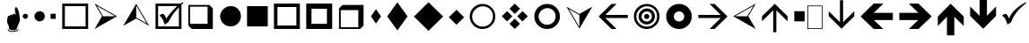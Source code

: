 SplineFontDB: 3.0
FontName: WineWingdings
FullName: Wingdings
FamilyName: Wingdings
Weight: Regular
Copyright: Copyright (C) 2013 Dmitry Timoshkov
UComments: "#pragma makedep install"
Version: 001.000
ItalicAngle: 0
UnderlinePosition: -170
UnderlineWidth: 130
Ascent: 1638
Descent: 410
LayerCount: 2
Layer: 0 1 "Back" 1
Layer: 1 1 "Fore" 0
FSType: 0
OS2Version: 0
OS2_WeightWidthSlopeOnly: 0
OS2_UseTypoMetrics: 0
PfmFamily: 81
TTFWeight: 400
TTFWidth: 5
LineGap: 0
VLineGap: 0
Panose: 0 0 0 0 0 0 0 0 0 0
OS2TypoAscent: 0
OS2TypoAOffset: 1
OS2TypoDescent: 0
OS2TypoDOffset: 1
OS2TypoLinegap: 0
OS2WinAscent: 0
OS2WinAOffset: 1
OS2WinDescent: 0
OS2WinDOffset: 1
HheadAscent: 0
HheadAOffset: 1
HheadDescent: 0
HheadDOffset: 1
OS2Vendor: 'Wine'
DEI: 91125
ShortTable: cvt  2
  68
  1297
EndShort
LangName: 1033 "" "" "" "" "" "" "" "" "" "" "" "http://www.winehq.org" "" "This library is free software; you can redistribute it and/or modify it under the terms of the GNU Lesser General Public License as published by the Free Software Foundation; either version 2.1 of the License, or (at your option) any later version.+AAoACgAA-This library is distributed in the hope that it will be useful, but WITHOUT ANY WARRANTY; without even the implied warranty of MERCHANTABILITY or FITNESS FOR A PARTICULAR PURPOSE. See the GNU Lesser General Public License for more details.+AAoACgAA-You should have received a copy of the GNU Lesser General Public License along with this library; if not, write to the Free Software Foundation, Inc., 51 Franklin St, Fifth Floor, Boston, MA 02110-1301, USA+AAoA" "http://www.gnu.org/licenses/lgpl.html"
Encoding: Symbol
UnicodeInterp: none
NameList: Adobe Glyph List
DisplaySize: -48
AntiAlias: 1
FitToEm: 1
WinInfo: 0 29 12
TeXData: 1 0 0 708670 354335 236222 1342177 -2147484 236222 783286 444596 497025 792723 393216 433062 380633 303038 157286 324010 404750 52429 2506097 1059062 262144
BeginChars: 256 38

StartChar: f020
Encoding: 0 61472 0
AltUni2: 000000.ffffffff.0
Width: 1024
Flags: W
LayerCount: 2
Fore
SplineSet
41 41 m 1,0,-1
 819 41 l 1,1,-1
 819 1324 l 1,2,-1
 41 1324 l 1,3,-1
 41 41 l 1,0,-1
0 0 m 1,4,-1
 0 1365 l 1,5,-1
 860 1365 l 1,6,-1
 860 0 l 1,7,-1
 0 0 l 1,4,-1
EndSplineSet
EndChar

StartChar: space
Encoding: 32 32 1
Width: 2048
VWidth: 0
Flags: W
LayerCount: 2
EndChar

StartChar: boxcheckbld
Encoding: 254 731 2
Width: 1826
Flags: W
LayerCount: 2
Fore
SplineSet
1652 0 m 1,0,-1
 172 0 l 1,1,-1
 172 1482 l 1,2,-1
 1600 1482 l 1,3,-1
 1732 1560 l 1,4,-1
 1768 1510 l 1,5,6
 1729 1487 1729 1487 1652 1416 c 1,7,-1
 1652 0 l 1,0,-1
1506 1270 m 1,8,9
 1113 841 1113 841 902 398 c 1,10,-1
 700 252 l 1,11,12
 565 696 565 696 390 768 c 1,13,14
 489 882 489 882 588 882 c 0,15,16
 674 882 674 882 790 602 c 1,17,18
 976 917 976 917 1410 1336 c 1,19,-1
 320 1336 l 1,20,-1
 320 148 l 1,21,-1
 1506 148 l 1,22,-1
 1506 1270 l 1,8,9
EndSplineSet
EndChar

StartChar: box2
Encoding: 168 174 3
Width: 1825
Flags: W
LayerCount: 2
Fore
SplineSet
322 148 m 1,0,-1
 1506 148 l 1,1,-1
 1506 1332 l 1,2,-1
 322 1332 l 1,3,-1
 322 148 l 1,0,-1
172 0 m 1,4,-1
 172 1480 l 1,5,-1
 1652 1480 l 1,6,-1
 1652 0 l 1,7,-1
 172 0 l 1,4,-1
EndSplineSet
EndChar

StartChar: handptup
Encoding: 71 71 4
Width: 1124
Flags: W
LayerCount: 2
Fore
SplineSet
446 -52 m 0,0,1
 446 -119 446 -119 566 -150 c 0,2,3
 647 -172 647 -172 744 -172 c 0,4,5
 831 -172 831 -172 926 -142 c 0,6,7
 1052 -103 1052 -103 1052 -40 c 0,8,9
 1052 -9 1052 -9 1026 6 c 1,10,11
 1021 -62 1021 -62 906 -96 c 0,12,13
 824 -120 824 -120 730 -120 c 0,14,15
 480 -120 480 -120 480 -6 c 1,16,17
 446 -17 446 -17 446 -52 c 0,0,1
408 428 m 0,18,19
 408 347 408 347 504 162 c 1,20,-1
 516 6 l 1,21,22
 563 -70 563 -70 760 -70 c 0,23,24
 868 -70 868 -70 912 -46 c 0,25,26
 947 -24 947 -24 964 32 c 2,27,-1
 1010 170 l 1,28,-1
 1138 492 l 1,29,30
 1137 665 1137 665 1082 928 c 0,31,32
 1010 1268 1010 1268 910 1268 c 0,33,34
 883 1268 883 1268 864 1226 c 0,35,36
 848 1194 848 1194 848 1164 c 0,37,38
 848 1087 848 1087 896 818 c 1,39,40
 856 884 856 884 796 884 c 0,41,42
 718 884 718 884 706 790 c 1,43,44
 690 832 690 832 638 832 c 0,45,46
 580 832 580 832 556 770 c 1,47,-1
 526 776 l 2,48,49
 408 776 408 776 408 428 c 0,18,19
EndSplineSet
EndChar

StartChar: circle6
Encoding: 108 955 5
Width: 1529
Flags: W
LayerCount: 2
Fore
SplineSet
173 739 m 0,0,1
 173 976 173 976 357.5 1155 c 128,-1,2
 542 1334 542 1334 787 1334 c 0,3,4
 1024 1334 1024 1334 1191 1167 c 128,-1,5
 1358 1000 1358 1000 1358 743 c 0,6,7
 1358 490 1358 490 1183 319.5 c 128,-1,8
 1008 149 1008 149 763 149 c 0,9,10
 526 149 526 149 349.5 323.5 c 128,-1,11
 173 498 173 498 173 739 c 0,0,1
EndSplineSet
EndChar

StartChar: square6
Encoding: 110 957 6
Width: 1529
Flags: W
LayerCount: 2
Fore
SplineSet
1357 148 m 1,0,-1
 1357 1332 l 1,1,-1
 173 1332 l 1,2,-1
 173 148 l 1,3,-1
 1357 148 l 1,0,-1
EndSplineSet
EndChar

StartChar: lozenge4
Encoding: 115 963 7
Width: 937
Flags: W
LayerCount: 2
Fore
SplineSet
465 1155 m 1,0,-1
 755 736 l 1,1,-1
 465 318 l 1,2,-1
 176 736 l 1,3,-1
 465 1155 l 1,0,-1
EndSplineSet
EndChar

StartChar: lozenge6
Encoding: 116 964 8
Width: 1529
Flags: W
LayerCount: 2
Fore
SplineSet
765 1555 m 1,0,-1
 1347 734 l 1,1,-1
 765 -86 l 1,2,-1
 184 734 l 1,3,-1
 765 1555 l 1,0,-1
EndSplineSet
EndChar

StartChar: rhombus6
Encoding: 117 965 9
Width: 2020
Flags: W
LayerCount: 2
Fore
SplineSet
1008 1559 m 1,0,-1
 1842 725 l 1,1,-1
 1008 -110 l 1,2,-1
 173 725 l 1,3,-1
 1008 1559 l 1,0,-1
EndSplineSet
EndChar

StartChar: xrhombus
Encoding: 118 982 10
Width: 1825
Flags: W
LayerCount: 2
Fore
SplineSet
773 740 m 1,0,-1
 473 1040 l 1,1,-1
 173 740 l 1,2,-1
 473 440 l 1,3,-1
 773 740 l 1,0,-1
1212 300 m 1,4,-1
 912 600 l 1,5,-1
 612 300 l 1,6,-1
 912 0 l 1,7,-1
 1212 300 l 1,4,-1
1654 740 m 1,8,-1
 1353 1041 l 1,9,-1
 1052 740 l 1,10,-1
 1353 439 l 1,11,-1
 1654 740 l 1,8,-1
1212 1180 m 1,12,-1
 912 1480 l 1,13,-1
 612 1180 l 1,14,-1
 912 880 l 1,15,-1
 1212 1180 l 1,12,-1
EndSplineSet
EndChar

StartChar: rhombus4
Encoding: 119 969 11
Width: 1183
Flags: W
LayerCount: 2
Fore
SplineSet
605 1118 m 1,0,-1
 1040 682 l 1,1,-1
 605 246 l 1,2,-1
 169 682 l 1,3,-1
 605 1118 l 1,0,-1
EndSplineSet
EndChar

StartChar: circle2
Encoding: 158 158 12
Width: 641
Flags: W
LayerCount: 2
Fore
SplineSet
173 740 m 0,0,1
 173 799 173 799 219.5 843.5 c 128,-1,2
 266 888 266 888 327 888 c 0,3,4
 387 888 387 888 428 846.5 c 128,-1,5
 469 805 469 805 469 741 c 0,6,7
 469 678 469 678 425.5 635 c 128,-1,8
 382 592 382 592 321 592 c 0,9,10
 261 592 261 592 217 636 c 128,-1,11
 173 680 173 680 173 740 c 0,0,1
EndSplineSet
EndChar

StartChar: circle4
Encoding: 159 159 13
Width: 937
Flags: W
LayerCount: 2
Fore
SplineSet
173 739 m 0,0,1
 173 857 173 857 265.5 946.5 c 128,-1,2
 358 1036 358 1036 480 1036 c 0,3,4
 598 1036 598 1036 681.5 952.5 c 128,-1,5
 765 869 765 869 765 741 c 0,6,7
 765 615 765 615 677.5 529.5 c 128,-1,8
 590 444 590 444 468 444 c 0,9,10
 350 444 350 444 261.5 531.5 c 128,-1,11
 173 619 173 619 173 739 c 0,0,1
EndSplineSet
EndChar

StartChar: sqaure2
Encoding: 160 160 14
Width: 641
Flags: W
LayerCount: 2
Fore
SplineSet
469 592 m 1,0,-1
 469 888 l 1,1,-1
 173 888 l 1,2,-1
 173 592 l 1,3,-1
 469 592 l 1,0,-1
EndSplineSet
EndChar

StartChar: ring2
Encoding: 161 978 15
Width: 1825
Flags: W
LayerCount: 2
Fore
SplineSet
498.5 311.5 m 128,-1,1
 675 137 675 137 912 137 c 0,2,3
 1157 137 1157 137 1332 307.5 c 128,-1,4
 1507 478 1507 478 1507 731 c 0,5,6
 1507 988 1507 988 1340 1155 c 128,-1,7
 1173 1322 1173 1322 936 1322 c 0,8,9
 691 1322 691 1322 506.5 1143 c 128,-1,10
 322 964 322 964 322 727 c 0,11,0
 322 486 322 486 498.5 311.5 c 128,-1,1
1430.5 1245.5 m 128,-1,13
 1644 1032 1644 1032 1644 730 c 256,14,15
 1644 428 1644 428 1430.5 214 c 128,-1,16
 1217 0 1217 0 914 0 c 0,17,18
 612 0 612 0 398.5 214 c 128,-1,19
 185 428 185 428 185 730 c 256,20,21
 185 1032 185 1032 398.5 1245.5 c 128,-1,22
 612 1459 612 1459 914 1459 c 0,23,12
 1217 1459 1217 1459 1430.5 1245.5 c 128,-1,13
EndSplineSet
EndChar

StartChar: ring4
Encoding: 162 8242 16
Width: 1825
Flags: W
LayerCount: 2
Fore
SplineSet
573 387 m 128,-1,1
 718 244 718 244 912 244 c 0,2,3
 1113 244 1113 244 1256.5 384 c 128,-1,4
 1400 524 1400 524 1400 731 c 0,5,6
 1400 942 1400 942 1263 1079 c 128,-1,7
 1126 1216 1126 1216 932 1216 c 0,8,9
 731 1216 731 1216 579.5 1069 c 128,-1,10
 428 922 428 922 428 728 c 0,11,0
 428 530 428 530 573 387 c 128,-1,1
1430.5 1245.5 m 128,-1,13
 1644 1032 1644 1032 1644 730 c 256,14,15
 1644 428 1644 428 1430.5 214 c 128,-1,16
 1217 0 1217 0 914 0 c 0,17,18
 612 0 612 0 398.5 214 c 128,-1,19
 185 428 185 428 185 730 c 256,20,21
 185 1032 185 1032 398.5 1245.5 c 128,-1,22
 612 1459 612 1459 914 1459 c 0,23,12
 1217 1459 1217 1459 1430.5 1245.5 c 128,-1,13
EndSplineSet
EndChar

StartChar: ring6
Encoding: 163 8804 17
Width: 1825
Flags: W
LayerCount: 2
Fore
SplineSet
1430.5 1245.5 m 128,-1,1
 1644 1032 1644 1032 1644 730 c 256,2,3
 1644 428 1644 428 1430.5 214 c 128,-1,4
 1217 0 1217 0 914 0 c 0,5,6
 612 0 612 0 398.5 214 c 128,-1,7
 185 428 185 428 185 730 c 256,8,9
 185 1032 185 1032 398.5 1245.5 c 128,-1,10
 612 1459 612 1459 914 1459 c 0,11,0
 1217 1459 1217 1459 1430.5 1245.5 c 128,-1,1
706.5 521.5 m 128,-1,13
 795 434 795 434 913 434 c 0,14,15
 1035 434 1035 434 1122.5 519.5 c 128,-1,16
 1210 605 1210 605 1210 731 c 0,17,18
 1210 859 1210 859 1126.5 942.5 c 128,-1,19
 1043 1026 1043 1026 925 1026 c 0,20,21
 803 1026 803 1026 710.5 936.5 c 128,-1,22
 618 847 618 847 618 729 c 0,23,12
 618 609 618 609 706.5 521.5 c 128,-1,13
EndSplineSet
EndChar

StartChar: ringbutton2
Encoding: 164 8260 18
Width: 1825
Flags: W
LayerCount: 2
Fore
SplineSet
498.5 311.5 m 128,-1,1
 675 137 675 137 912 137 c 0,2,3
 1157 137 1157 137 1332 307.5 c 128,-1,4
 1507 478 1507 478 1507 731 c 0,5,6
 1507 988 1507 988 1340 1155 c 128,-1,7
 1173 1322 1173 1322 936 1322 c 0,8,9
 691 1322 691 1322 506.5 1143 c 128,-1,10
 322 964 322 964 322 727 c 0,11,0
 322 486 322 486 498.5 311.5 c 128,-1,1
1430.5 1245.5 m 128,-1,13
 1644 1032 1644 1032 1644 730 c 256,14,15
 1644 428 1644 428 1430.5 214 c 128,-1,16
 1217 0 1217 0 914 0 c 0,17,18
 612 0 612 0 398.5 214 c 128,-1,19
 185 428 185 428 185 730 c 256,20,21
 185 1032 185 1032 398.5 1245.5 c 128,-1,22
 612 1459 612 1459 914 1459 c 0,23,12
 1217 1459 1217 1459 1430.5 1245.5 c 128,-1,13
618 729 m 0,24,25
 618 847 618 847 710.5 936.5 c 128,-1,26
 803 1026 803 1026 925 1026 c 0,27,28
 1043 1026 1043 1026 1126.5 942.5 c 128,-1,29
 1210 859 1210 859 1210 731 c 0,30,31
 1210 605 1210 605 1122.5 519.5 c 128,-1,32
 1035 434 1035 434 913 434 c 0,33,34
 795 434 795 434 706.5 521.5 c 128,-1,35
 618 609 618 609 618 729 c 0,24,25
EndSplineSet
EndChar

StartChar: target
Encoding: 165 8734 19
Width: 1825
Flags: W
LayerCount: 2
Fore
SplineSet
498.5 311.5 m 128,-1,1
 675 137 675 137 912 137 c 0,2,3
 1157 137 1157 137 1332 307.5 c 128,-1,4
 1507 478 1507 478 1507 731 c 0,5,6
 1507 988 1507 988 1340 1155 c 128,-1,7
 1173 1322 1173 1322 936 1322 c 0,8,9
 691 1322 691 1322 506.5 1143 c 128,-1,10
 322 964 322 964 322 727 c 0,11,0
 322 486 322 486 498.5 311.5 c 128,-1,1
1430.5 1245.5 m 128,-1,13
 1644 1032 1644 1032 1644 730 c 256,14,15
 1644 428 1644 428 1430.5 214 c 128,-1,16
 1217 0 1217 0 914 0 c 0,17,18
 612 0 612 0 398.5 214 c 128,-1,19
 185 428 185 428 185 730 c 256,20,21
 185 1032 185 1032 398.5 1245.5 c 128,-1,22
 612 1459 612 1459 914 1459 c 0,23,12
 1217 1459 1217 1459 1430.5 1245.5 c 128,-1,13
706.5 521.5 m 128,-1,25
 795 434 795 434 913 434 c 0,26,27
 1035 434 1035 434 1122.5 519.5 c 128,-1,28
 1210 605 1210 605 1210 731 c 0,29,30
 1210 859 1210 859 1126.5 942.5 c 128,-1,31
 1043 1026 1043 1026 925 1026 c 0,32,33
 803 1026 803 1026 710.5 936.5 c 128,-1,34
 618 847 618 847 618 729 c 0,35,24
 618 609 618 609 706.5 521.5 c 128,-1,25
766 730 m 0,36,37
 766 789 766 789 812.5 833.5 c 128,-1,38
 859 878 859 878 920 878 c 0,39,40
 980 878 980 878 1021 836.5 c 128,-1,41
 1062 795 1062 795 1062 731 c 0,42,43
 1062 668 1062 668 1018.5 625 c 128,-1,44
 975 582 975 582 914 582 c 0,45,46
 854 582 854 582 810 626 c 128,-1,47
 766 670 766 670 766 730 c 0,36,37
448 728 m 0,48,49
 448 914 448 914 593 1055 c 128,-1,50
 738 1196 738 1196 931 1196 c 0,51,52
 1118 1196 1118 1196 1249.5 1064.5 c 128,-1,53
 1381 933 1381 933 1381 731 c 0,54,55
 1381 532 1381 532 1243 397.5 c 128,-1,56
 1105 263 1105 263 912 263 c 0,57,58
 726 263 726 263 587 400.5 c 128,-1,59
 448 538 448 538 448 728 c 0,48,49
EndSplineSet
EndChar

StartChar: square4
Encoding: 167 9827 20
Width: 937
Flags: W
LayerCount: 2
Fore
SplineSet
765 444 m 1,0,-1
 765 1036 l 1,1,-1
 173 1036 l 1,2,-1
 173 444 l 1,3,-1
 765 444 l 1,0,-1
EndSplineSet
EndChar

StartChar: head2left
Encoding: 215 8901 21
Width: 1627
Flags: W
LayerCount: 2
Fore
SplineSet
1455 0 m 1,0,-1
 173 740 l 1,1,-1
 1455 1480 l 1,2,-1
 1028 740 l 1,3,-1
 1455 0 l 1,0,-1
272 741 m 1,4,-1
 971 741 l 1,5,-1
 1321 1346 l 1,6,-1
 272 741 l 1,4,-1
EndSplineSet
EndChar

StartChar: head2right
Encoding: 216 255 22
Width: 1627
Flags: W
LayerCount: 2
Fore
Refer: 21 8901 N -1 0 0 1 1628 0 2
EndChar

StartChar: head2up
Encoding: 217 376 23
Width: 1825
Flags: W
LayerCount: 2
Fore
Refer: 21 8901 N 0 -1 1 0 173 1653 2
EndChar

StartChar: head2down
Encoding: 218 8260 24
Width: 1825
Flags: W
LayerCount: 2
Fore
Refer: 21 8901 N 0 1 -1 0 1653 -173 2
EndChar

StartChar: checkbld
Encoding: 252 63740 25
Width: 1609
Flags: W
LayerCount: 2
Fore
SplineSet
1497 1560 m 1,0,1
 1522 1510 l 1,2,-1
 1533 1510 l 1,3,4
 862.197 987 862.197 987 667 398 c 1,5,-1
 465 252 l 1,6,7
 330 696 330 696 155 768 c 1,8,9
 254 882 254 882 353 882 c 0,10,11
 439 882 439 882 555 602 c 1,12,13
 735.665 1141 735.665 1141 1497 1560 c 1,0,1
EndSplineSet
EndChar

StartChar: boxshadowdwn
Encoding: 113 952 26
Width: 1825
Flags: W
LayerCount: 2
Fore
SplineSet
300 300 m 1,0,-1
 1300 300 l 1,1,-1
 1300 1300 l 1,2,-1
 300 1300 l 1,3,-1
 300 300 l 1,0,-1
400 0 m 1,4,-1
 200 200 l 1,5,-1
 200 1400 l 1,6,-1
 1400 1400 l 1,7,-1
 1600 1200 l 1,8,-1
 1600 0 l 1,9,-1
 400 0 l 1,4,-1
EndSplineSet
EndChar

StartChar: boxshadowup
Encoding: 114 961 27
Width: 1825
Flags: W
LayerCount: 2
Fore
SplineSet
1300 100 m 1,0,-1
 1300 1100 l 1,1,-1
 300 1100 l 1,2,-1
 300 100 l 1,3,-1
 1300 100 l 1,0,-1
1600 200 m 1,4,-1
 1400 0 l 1,5,-1
 200 0 l 1,6,-1
 200 1200 l 1,7,-1
 400 1400 l 1,8,-1
 1600 1400 l 1,9,-1
 1600 200 l 1,4,-1
EndSplineSet
EndChar

StartChar: box3
Encoding: 111 959 28
Width: 1825
Flags: W
LayerCount: 2
Fore
SplineSet
372 200 m 1,0,-1
 1452 200 l 1,1,-1
 1452 1280 l 1,2,-1
 372 1280 l 1,3,-1
 372 200 l 1,0,-1
172 0 m 1,4,-1
 172 1480 l 1,5,-1
 1652 1480 l 1,6,-1
 1652 0 l 1,7,-1
 172 0 l 1,4,-1
EndSplineSet
EndChar

StartChar: box4
Encoding: 112 960 29
Width: 1825
Flags: W
LayerCount: 2
Fore
SplineSet
472 300 m 1,0,-1
 1352 300 l 1,1,-1
 1352 1180 l 1,2,-1
 472 1180 l 1,3,-1
 472 300 l 1,0,-1
172 0 m 1,4,-1
 172 1480 l 1,5,-1
 1652 1480 l 1,6,-1
 1652 0 l 1,7,-1
 172 0 l 1,4,-1
EndSplineSet
EndChar

StartChar: barb2left
Encoding: 223 8659 30
Width: 2006
VWidth: 0
LayerCount: 2
Fore
SplineSet
1830 820 m 25,0,-1
 550 820 l 25,1,-1
 1190 1460 l 17,2,-1
 900 1460 l 1,3,-1
 170 730 l 1,4,-1
 900 0 l 1,5,-1
 1190 0 l 9,6,-1
 550 640 l 25,7,-1
 1830 640 l 25,8,-1
 1830 820 l 25,0,-1
EndSplineSet
EndChar

StartChar: barb2right
Encoding: 224 8900 31
Width: 2006
VWidth: 0
Flags: W
LayerCount: 2
Fore
Refer: 30 8659 N -1 0 0 1 2006 0 2
EndChar

StartChar: barb2up
Encoding: 225 9001 32
Width: 1825
VWidth: 0
Flags: W
LayerCount: 2
Fore
Refer: 30 8659 N 0 -1 1 0 173 1653 2
EndChar

StartChar: barb2down
Encoding: 226 63720 33
Width: 1825
VWidth: 0
Flags: W
LayerCount: 2
Fore
Refer: 30 8659 N 0 1 -1 0 1653 -173 2
EndChar

StartChar: barb4left
Encoding: 231 63724 34
Width: 2186
VWidth: 0
Flags: W
LayerCount: 2
Fore
SplineSet
2010 940 m 25,0,-1
 925 940 l 25,1,-1
 1465 1480 l 17,2,-1
 915 1480 l 1,3,-1
 165 730 l 1,4,-1
 915 0 l 1,5,-1
 1465 0 l 9,6,-1
 925 520 l 25,7,-1
 2010 520 l 25,8,-1
 2010 940 l 25,0,-1
EndSplineSet
EndChar

StartChar: barb4right
Encoding: 232 63725 35
Width: 2186
VWidth: 0
Flags: W
LayerCount: 2
Fore
Refer: 34 63724 N -1 0 0 1 2186 0 2
EndChar

StartChar: barb4up
Encoding: 233 63726 36
Width: 1825
VWidth: 0
Flags: W
LayerCount: 2
Fore
Refer: 34 63724 N 0 -1 1 0 173 1653 2
EndChar

StartChar: barb4down
Encoding: 234 63727 37
Width: 1825
VWidth: 0
Flags: W
LayerCount: 2
Fore
Refer: 34 63724 N 0 1 -1 0 1653 -173 2
EndChar
EndChars
EndSplineFont
